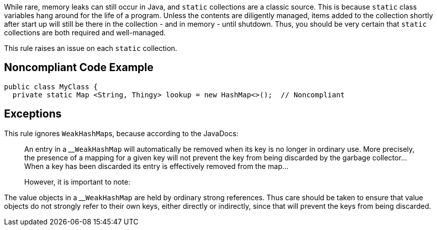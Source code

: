 While rare, memory leaks can still occur in Java, and ``++static++`` collections are a classic source. This is because ``++static++`` class variables hang around for the life of a program. Unless the contents are diligently managed, items added to the collection shortly after start up will still be there in the collection - and in memory - until shutdown. Thus, you should be very certain that ``++static++`` collections are both required and well-managed. 


This rule raises an issue on each ``++static++`` collection.


== Noncompliant Code Example

----
public class MyClass {
  private static Map <String, Thingy> lookup = new HashMap<>();  // Noncompliant
----


== Exceptions

This rule ignores ``++WeakHashMap++``s, because according to the JavaDocs:

____
An entry in a 
____``++WeakHashMap++`` will automatically be removed when its key is no longer in ordinary use. More precisely, the presence of a mapping for a given key will not prevent the key from being discarded by the garbage collector... When a key has been discarded its entry is effectively removed from the map...

However, it is important to note:

____
The value objects in a 
____``++WeakHashMap++`` are held by ordinary strong references. Thus care should be taken to ensure that value objects do not strongly refer to their own keys, either directly or indirectly, since that will prevent the keys from being discarded.

